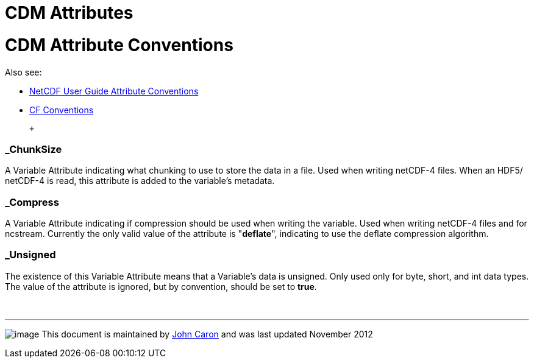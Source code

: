 :source-highlighter: coderay

CDM Attributes
==============

= CDM Attribute Conventions

Also see:

* http://www.unidata.ucar.edu/software/netcdf/docs/netcdf.html#Attribute-Conventions[NetCDF
User Guide Attribute Conventions]
* http://cfconventions.org/[CF Conventions]

 +

=== _ChunkSize

A Variable Attribute indicating what chunking to use to store the data
in a file. Used when writing netCDF-4 files. When an HDF5/ netCDF-4 is
read, this attribute is added to the variable’s metadata.

=== *_Compress*

A Variable Attribute indicating if compression should be used when
writing the variable. Used when writing netCDF-4 files and for ncstream.
Currently the only valid value of the attribute is "**deflate**",
indicating to use the deflate compression algorithm.

=== _Unsigned

The existence of this Variable Attribute means that a Variable’s data is
unsigned. Only used only for byte, short, and int data types. The value
of the attribute is ignored, but by convention, should be set to
**true**.

 

'''''

image:../nc.gif[image] This document is maintained by
mailto:caron@unidata.ucar.edu[John Caron] and was last updated November
2012
